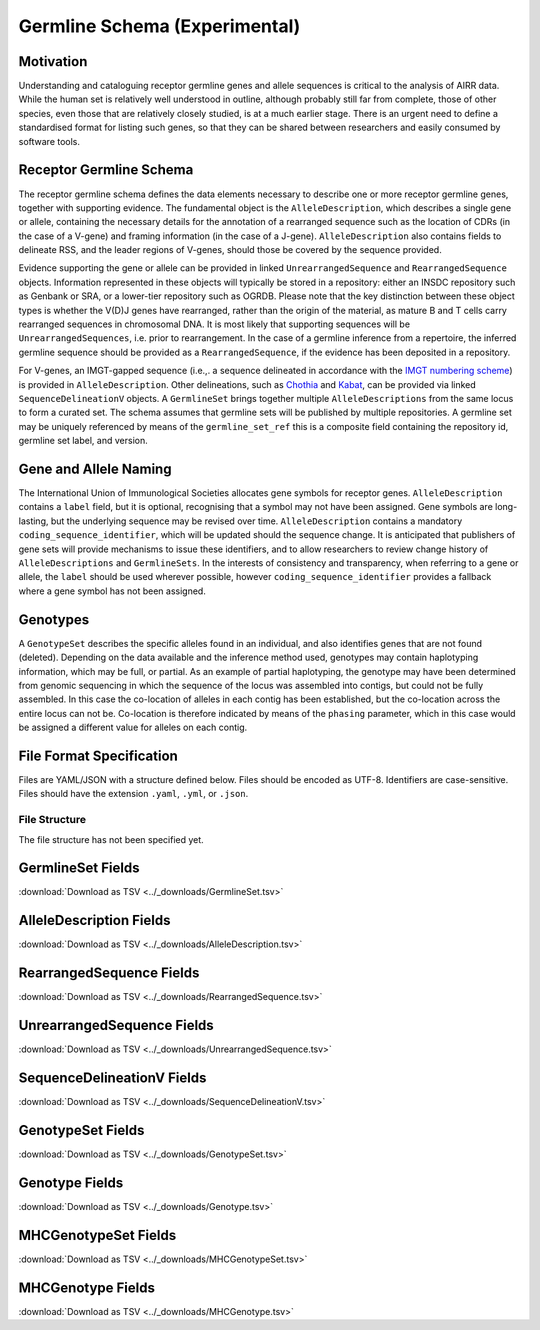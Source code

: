 .. _GermlineRepresentations:

Germline Schema (Experimental)
==============================

Motivation
----------

Understanding and cataloguing receptor germline genes and allele sequences is critical to the analysis of AIRR data. 
While the human set is relatively well understood in outline, although probably still far from complete, those of other 
species, even those that are relatively closely studied, is at a much earlier stage. There is an urgent need to define a 
standardised format for listing such genes, so that they can be shared between researchers and easily consumed by software 
tools.

Receptor Germline Schema
------------------------

The receptor germline schema defines the data elements necessary to describe one or more receptor germline genes, together 
with supporting evidence. The fundamental object is the ``AlleleDescription``, which describes a single gene or allele, containing 
the necessary details for the annotation of a rearranged sequence such as the location of CDRs (in the case of a V-gene) and 
framing information (in the case of a J-gene). ``AlleleDescription`` also contains fields to delineate RSS, and the leader regions 
of V-genes, should those be covered by the sequence provided.

Evidence supporting the gene or allele can be provided in linked ``UnrearrangedSequence`` and ``RearrangedSequence`` objects. Information 
represented in these objects will typically be stored in a repository: either an INSDC repository such as Genbank or SRA, or 
a lower-tier repository such as OGRDB. Please note that the key distinction between these object types is whether the V(D)J 
genes have rearranged, rather than the origin of the material, as mature B and T cells carry rearranged sequences in chromosomal 
DNA. It is most likely that supporting sequences will be ``UnrearrangedSequences``, i.e. prior to rearrangement. In the case of a 
germline inference from a repertoire, the inferred germline sequence should be provided as a ``RearrangedSequence``, if the evidence 
has been deposited in a repository.

For V-genes, an IMGT-gapped sequence (i.e.,. a sequence delineated in accordance with the 
`IMGT numbering scheme <http://www.imgt.org/IMGTindex/numbering.php>`_)  is provided in 
``AlleleDescription``. Other delineations, such as  `Chothia <http://www.bioinf.org.uk/abs/info.html#chothianum>`_ and 
`Kabat <http://www.bioinf.org.uk/abs/info.html#kabatnum>`_, can be provided via linked ``SequenceDelineationV`` objects.
A ``GermlineSet`` brings together multiple ``AlleleDescriptions`` from the same locus to form a curated set. The schema assumes that germline 
sets will be published by multiple repositories. A germline set may be uniquely referenced by means of the ``germline_set_ref`` 
this is a composite field containing the repository id, germline set label, and version.

Gene and Allele Naming
----------------------

The International Union of Immunological Societies allocates gene symbols for receptor genes. ``AlleleDescription`` contains a ``label`` 
field, but it is optional, recognising that a symbol may not have been assigned. Gene symbols are long-lasting, but the underlying 
sequence may be revised over time. ``AlleleDescription`` contains a mandatory ``coding_sequence_identifier``, which will be updated should the 
sequence change. It is anticipated that publishers of gene sets will provide mechanisms to issue these identifiers, and to allow 
researchers to review change history of ``AlleleDescriptions`` and ``GermlineSets``. In the interests of consistency and transparency, when 
referring to a gene or allele, the ``label`` should be used wherever possible, however ``coding_sequence_identifier`` provides a fallback 
where a gene symbol has not been assigned.

Genotypes
---------

A ``GenotypeSet`` describes the specific alleles found in an individual, and also identifies genes that are not found (deleted). 
Depending on the data available and the inference method used, genotypes may contain haplotyping information, which may be full, or partial. 
As an example of partial haplotyping, the genotype may have been determined from genomic sequencing in which the sequence of the locus was 
assembled into contigs, but could not be fully assembled. In this case the co-location of alleles in each contig has been established, but 
the co-location across the entire locus can not be. Co-location is therefore indicated by means of the ``phasing`` parameter, which in this 
case would be assigned a different value for alleles on each contig. 

File Format Specification
-------------------------

Files are YAML/JSON with a structure defined below. Files should be
encoded as UTF-8. Identifiers are case-sensitive. Files should have the
extension ``.yaml``, ``.yml``, or ``.json``.

File Structure
~~~~~~~~~~~~~~

The file structure has not been specified yet.

.. _GermlineSetFields:

GermlineSet Fields
-----------------------------

:download:`Download as TSV <../_downloads/GermlineSet.tsv>`

.. list-table::
    :widths: 20, 15, 15, 50
    :header-rows: 1

    * - Name
      - Type
      - Attributes
      - Definition
    {%- for field in GermlineSet_schema %}
    * - ``{{ field.Name }}``
      - {{ field.Type }}
      - {{ field.Attributes }}
      - {{ field.Definition | trim }}
    {%- endfor %}

.. _AlleleDescriptionFields:

AlleleDescription Fields
-----------------------------

:download:`Download as TSV <../_downloads/AlleleDescription.tsv>`

.. list-table::
    :widths: 20, 15, 15, 50
    :header-rows: 1

    * - Name
      - Type
      - Attributes
      - Definition
    {%- for field in AlleleDescription_schema %}
    * - ``{{ field.Name }}``
      - {{ field.Type }}
      - {{ field.Attributes }}
      - {{ field.Definition | trim }}
    {%- endfor %}

.. _RearrangedSequenceFields:

RearrangedSequence Fields
-----------------------------

:download:`Download as TSV <../_downloads/RearrangedSequence.tsv>`

.. list-table::
    :widths: 20, 15, 15, 50
    :header-rows: 1

    * - Name
      - Type
      - Attributes
      - Definition
    {%- for field in RearrangedSequence_schema %}
    * - ``{{ field.Name }}``
      - {{ field.Type }}
      - {{ field.Attributes }}
      - {{ field.Definition | trim }}
    {%- endfor %}

.. _UnrearrangedSequenceFields:

UnrearrangedSequence Fields
-----------------------------

:download:`Download as TSV <../_downloads/UnrearrangedSequence.tsv>`

.. list-table::
    :widths: 20, 15, 15, 50
    :header-rows: 1

    * - Name
      - Type
      - Attributes
      - Definition
    {%- for field in UnrearrangedSequence_schema %}
    * - ``{{ field.Name }}``
      - {{ field.Type }}
      - {{ field.Attributes }}
      - {{ field.Definition | trim }}
    {%- endfor %}

.. _SequenceDelineationVFields:

SequenceDelineationV Fields
-----------------------------

:download:`Download as TSV <../_downloads/SequenceDelineationV.tsv>`

.. list-table::
    :widths: 20, 15, 15, 50
    :header-rows: 1

    * - Name
      - Type
      - Attributes
      - Definition
    {%- for field in SequenceDelineationV_schema %}
    * - ``{{ field.Name }}``
      - {{ field.Type }}
      - {{ field.Attributes }}
      - {{ field.Definition | trim }}
    {%- endfor %}

.. _GenotypeSetFields:

GenotypeSet Fields
-----------------------------

:download:`Download as TSV <../_downloads/GenotypeSet.tsv>`

.. list-table::
    :widths: 20, 15, 15, 50
    :header-rows: 1

    * - Name
      - Type
      - Attributes
      - Definition
    {%- for field in GenotypeSet_schema %}
    * - ``{{ field.Name }}``
      - {{ field.Type }}
      - {{ field.Attributes }}
      - {{ field.Definition | trim }}
    {%- endfor %}

.. _GenotypeFields:

Genotype Fields
-----------------------------

:download:`Download as TSV <../_downloads/Genotype.tsv>`

.. list-table::
    :widths: 20, 15, 15, 50
    :header-rows: 1

    * - Name
      - Type
      - Attributes
      - Definition
    {%- for field in Genotype_schema %}
    * - ``{{ field.Name }}``
      - {{ field.Type }}
      - {{ field.Attributes }}
      - {{ field.Definition | trim }}
    {%- endfor %}

.. _MHCGenotypeSetFields:

MHCGenotypeSet Fields
-----------------------------

:download:`Download as TSV <../_downloads/MHCGenotypeSet.tsv>`

.. list-table::
    :widths: 20, 15, 15, 50
    :header-rows: 1

    * - Name
      - Type
      - Attributes
      - Definition
    {%- for field in MHCGenotypeSet_schema %}
    * - ``{{ field.Name }}``
      - {{ field.Type }}
      - {{ field.Attributes }}
      - {{ field.Definition | trim }}
    {%- endfor %}

.. _MHCGenotypeFields:

MHCGenotype Fields
-----------------------------

:download:`Download as TSV <../_downloads/MHCGenotype.tsv>`

.. list-table::
    :widths: 20, 15, 15, 50
    :header-rows: 1

    * - Name
      - Type
      - Attributes
      - Definition
    {%- for field in MHCGenotype_schema %}
    * - ``{{ field.Name }}``
      - {{ field.Type }}
      - {{ field.Attributes }}
      - {{ field.Definition | trim }}
    {%- endfor %}
